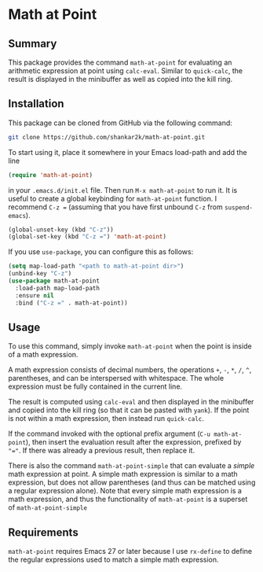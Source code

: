 * Math at Point
** Summary

This package provides the command ~math-at-point~ for evaluating an arithmetic
expression at point using ~calc-eval~. Similar to ~quick-calc~, the result is
displayed in the minibuffer as well as copied into the kill ring.

** Installation

This package can be cloned from GitHub via the following command:

#+begin_src bash
git clone https://github.com/shankar2k/math-at-point.git
#+end_src

To start using it, place it somewhere in your Emacs load-path and add the line

#+begin_src emacs-lisp
(require 'math-at-point)
#+end_src

in your ~.emacs.d/init.el~ file. Then run ~M-x math-at-point~ to run it. It is
useful to create a global keybinding for ~math-at-point~ function. I recommend
~C-z =~ (assuming that you have first unbound ~C-z~ from ~suspend-emacs~).

#+begin_src emacs-lisp
(global-unset-key (kbd "C-z"))
(global-set-key (kbd "C-z =") 'math-at-point)
#+end_src

If you use ~use-package~, you can configure this as follows:

#+begin_src emacs-lisp
(setq map-load-path "<path to math-at-point dir>")
(unbind-key "C-z")
(use-package math-at-point
  :load-path map-load-path
  :ensure nil
  :bind ("C-z =" . math-at-point))
#+end_src


** Usage

To use this command, simply invoke ~math-at-point~ when the point is inside of a
math expression.

A math expression consists of decimal numbers, the operations =+=, =-=, =*=, =/=, =^=,
parentheses, and can be interspersed with whitespace. The whole expression
must be fully contained in the current line.

The result is computed using ~calc-eval~ and then displayed in the minibuffer
and copied into the kill ring (so that it can be pasted with ~yank~). If the
point is not within a math expression, then instead run ~quick-calc~.

If the command invoked with the optional prefix argument (~C-u math-at-point~),
then insert the evaluation result after the expression, prefixed by ~"="~. If
there was already a previous result, then replace it.

There is also the command ~math-at-point-simple~ that can evaluate a /simple/ math
expression at point. A simple math expression is similar to a math expression,
but does not allow parentheses (and thus can be matched using a regular
expression alone). Note that every simple math expression is a math
expression, and thus the functionality of ~math-at-point~ is a superset of
~math-at-point-simple~

** Requirements

~math-at-point~ requires Emacs 27 or later because I use ~rx-define~ to define the
regular expressions used to match a simple math expression.

